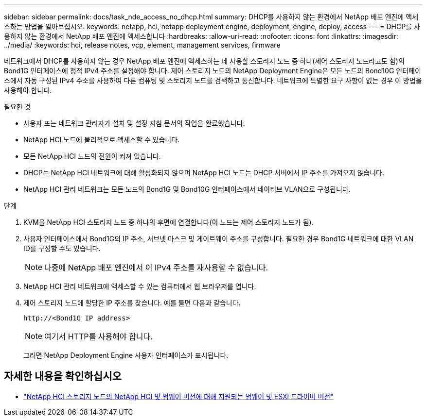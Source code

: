 ---
sidebar: sidebar 
permalink: docs/task_nde_access_no_dhcp.html 
summary: DHCP를 사용하지 않는 환경에서 NetApp 배포 엔진에 액세스하는 방법을 알아보십시오. 
keywords: netapp, hci, netapp deployment engine, deployment, engine, deploy, access 
---
= DHCP를 사용하지 않는 환경에서 NetApp 배포 엔진에 액세스합니다
:hardbreaks:
:allow-uri-read: 
:nofooter: 
:icons: font
:linkattrs: 
:imagesdir: ../media/
:keywords: hci, release notes, vcp, element, management services, firmware


[role="lead"]
네트워크에서 DHCP를 사용하지 않는 경우 NetApp 배포 엔진에 액세스하는 데 사용할 스토리지 노드 중 하나(제어 스토리지 노드라고도 함)의 Bond1G 인터페이스에 정적 IPv4 주소를 설정해야 합니다. 제어 스토리지 노드의 NetApp Deployment Engine은 모든 노드의 Bond10G 인터페이스에서 자동 구성된 IPv4 주소를 사용하여 다른 컴퓨팅 및 스토리지 노드를 검색하고 통신합니다. 네트워크에 특별한 요구 사항이 없는 경우 이 방법을 사용해야 합니다.

.필요한 것
* 사용자 또는 네트워크 관리자가 설치 및 설정 지침 문서의 작업을 완료했습니다.
* NetApp HCI 노드에 물리적으로 액세스할 수 있습니다.
* 모든 NetApp HCI 노드의 전원이 켜져 있습니다.
* DHCP는 NetApp HCI 네트워크에 대해 활성화되지 않으며 NetApp HCI 노드는 DHCP 서버에서 IP 주소를 가져오지 않습니다.
* NetApp HCI 관리 네트워크는 모든 노드의 Bond1G 및 Bond10G 인터페이스에서 네이티브 VLAN으로 구성됩니다.


.단계
. KVM을 NetApp HCI 스토리지 노드 중 하나의 후면에 연결합니다(이 노드는 제어 스토리지 노드가 됨).
. 사용자 인터페이스에서 Bond1G의 IP 주소, 서브넷 마스크 및 게이트웨이 주소를 구성합니다. 필요한 경우 Bond1G 네트워크에 대한 VLAN ID를 구성할 수도 있습니다.
+

NOTE: 나중에 NetApp 배포 엔진에서 이 IPv4 주소를 재사용할 수 없습니다.

. NetApp HCI 관리 네트워크에 액세스할 수 있는 컴퓨터에서 웹 브라우저를 엽니다.
. 제어 스토리지 노드에 할당한 IP 주소를 찾습니다. 예를 들면 다음과 같습니다.
+
[listing]
----
http://<Bond1G IP address>
----
+

NOTE: 여기서 HTTP를 사용해야 합니다.

+
그러면 NetApp Deployment Engine 사용자 인터페이스가 표시됩니다.



[discrete]
== 자세한 내용을 확인하십시오

* link:firmware_driver_versions.html["NetApp HCI 스토리지 노드의 NetApp HCI 및 펌웨어 버전에 대해 지원되는 펌웨어 및 ESXi 드라이버 버전"]

